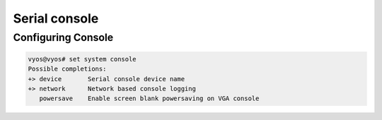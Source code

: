 .. _serial-console:

Serial console
==============



Configuring Console
-------------------

.. code-block:: none

  vyos@vyos# set system console
  Possible completions:
  +> device       Serial console device name
  +> network      Network based console logging
     powersave    Enable screen blank powersaving on VGA console